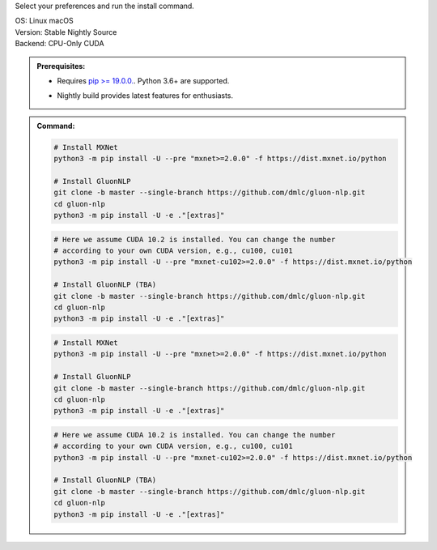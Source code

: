 Select your preferences and run the install command.

.. role:: title
.. role:: opt
   :class: option
.. role:: act
   :class: active option

.. container:: install

  .. container:: opt-group

     :title:`OS:`
     :opt:`Linux`
     :opt:`macOS`

  .. container:: opt-group

     :title:`Version:`
     :act:`Stable`
     :opt:`Nightly`
     :opt:`Source`

     .. raw:: html

        <div class="mdl-tooltip" data-mdl-for="stable">Stable Release.</div>
        <div class="mdl-tooltip" data-mdl-for="nightly">Nightly build with latest features.</div>
        <div class="mdl-tooltip" data-mdl-for="source">Install GluonNLP from source.</div>


  .. container:: opt-group

     :title:`Backend:`
     :act:`CPU-Only`
     :opt:`CUDA`

     .. raw:: html

        <div class="mdl-tooltip" data-mdl-for="cpu-only">Build-in backend for CPU.</div>
        <div class="mdl-tooltip" data-mdl-for="cuda">Required to run on Nvidia GPUs.</div>

  .. admonition:: Prerequisites:

     - Requires `pip >= 19.0.0. <https://pip.pypa.io/en/stable/installing/>`_.
       Python 3.6+ are supported.

     .. container:: nightly

        - Nightly build provides latest features for enthusiasts.

  .. admonition:: Command:

     .. container:: stable

        .. container:: cpu-only

           .. code-block:: bash

              # Install MXNet
              python3 -m pip install -U --pre "mxnet>=2.0.0" -f https://dist.mxnet.io/python

              # Install GluonNLP
              git clone -b master --single-branch https://github.com/dmlc/gluon-nlp.git
              cd gluon-nlp
              python3 -m pip install -U -e ."[extras]"

        .. container:: cuda

           .. code-block:: bash

              # Here we assume CUDA 10.2 is installed. You can change the number
              # according to your own CUDA version, e.g., cu100, cu101
              python3 -m pip install -U --pre "mxnet-cu102>=2.0.0" -f https://dist.mxnet.io/python

              # Install GluonNLP (TBA)
              git clone -b master --single-branch https://github.com/dmlc/gluon-nlp.git
              cd gluon-nlp
              python3 -m pip install -U -e ."[extras]"

     .. container:: source

        .. container:: cpu-only

           .. code-block:: bash

              # Install MXNet
              python3 -m pip install -U --pre "mxnet>=2.0.0" -f https://dist.mxnet.io/python

              # Install GluonNLP
              git clone -b master --single-branch https://github.com/dmlc/gluon-nlp.git
              cd gluon-nlp
              python3 -m pip install -U -e ."[extras]"

        .. container:: cuda

           .. code-block:: bash

              # Here we assume CUDA 10.2 is installed. You can change the number
              # according to your own CUDA version, e.g., cu100, cu101
              python3 -m pip install -U --pre "mxnet-cu102>=2.0.0" -f https://dist.mxnet.io/python

              # Install GluonNLP (TBA)
              git clone -b master --single-branch https://github.com/dmlc/gluon-nlp.git
              cd gluon-nlp
              python3 -m pip install -U -e ."[extras]"
